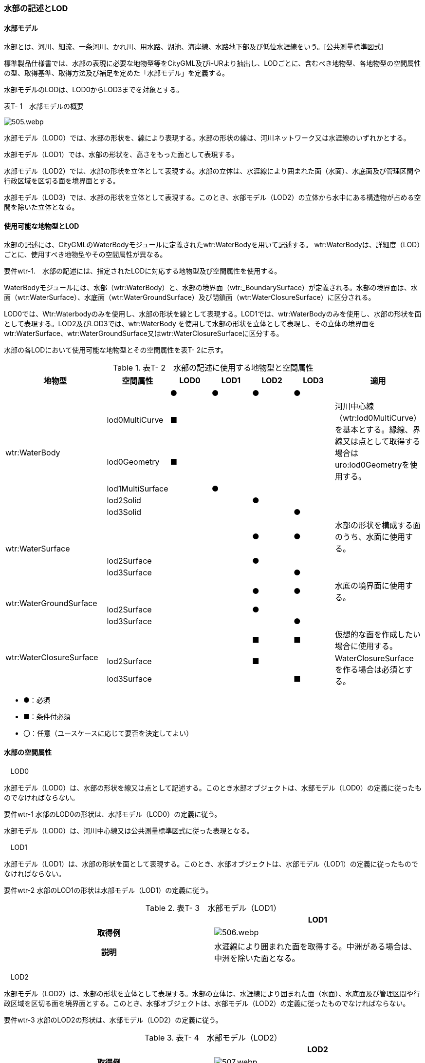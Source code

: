 [[tocT_02]]
=== 水部の記述とLOD

[[]]
==== 水部モデル

水部とは、河川、細流、一条河川、かれ川、用水路、湖池、海岸線、水路地下部及び低位水涯線をいう。[公共測量標準図式]

標準製品仕様書では、水部の表現に必要な地物型等をCityGML及びi-URより抽出し、LODごとに、含むべき地物型、各地物型の空間属性の型、取得基準、取得方法及び補足を定めた「水部モデル」を定義する。

水部モデルのLODは、LOD0からLOD3までを対象とする。

表T- 1　水部モデルの概要

image::images/505.webp.png[]

水部モデル（LOD0）では、水部の形状を、線により表現する。水部の形状の線は、河川ネットワーク又は水涯線のいずれかとする。

水部モデル（LOD1）では、水部の形状を、高さをもった面として表現する。

水部モデル（LOD2）では、水部の形状を立体として表現する。水部の立体は、水涯線により囲まれた面（水面）、水底面及び管理区間や行政区域を区切る面を境界面とする。

水部モデル（LOD3）では、水部の形状を立体として表現する。このとき、水部モデル（LOD2）の立体から水中にある構造物が占める空間を除いた立体となる。

[[]]
==== 使用可能な地物型とLOD

水部の記述には、CityGMLのWaterBodyモジュールに定義されたwtr:WaterBodyを用いて記述する。 wtr:WaterBodyは、詳細度（LOD）ごとに、使用すべき地物型やその空間属性が異なる。

****
要件wtr-1.　水部の記述には、指定されたLODに対応する地物型及び空間属性を使用する。
****

WaterBodyモジュールには、水部（wtr:WaterBody）と、水部の境界面（wtr:_BoundarySurface）が定義される。水部の境界面は、水面（wtr:WaterSurface）、水底面（wtr:WaterGroundSurface）及び閉鎖面（wtr:WaterClosureSurface）に区分される。

LOD0では、Wtr:Waterbodyのみを使用し、水部の形状を線として表現する。LOD1では、wtr:WaterBodyのみを使用し、水部の形状を面として表現する。LOD2及びLOD3では、wtr:WaterBody を使用して水部の形状を立体として表現し、その立体の境界面をwtr:WaterSurface、wtr:WaterGroundSurface又はwtr:WaterClosureSurfaceに区分する。

水部の各LODにおいて使用可能な地物型とその空間属性を表T- 2に示す。

[cols=7]
.表T- 2　水部の記述に使用する地物型と空間属性
|===
^h| 地物型 ^h| 空間属性 ^h| LOD0 ^h| LOD1 ^h| LOD2 ^h| LOD3 ^h| 適用
.6+| wtr:WaterBody | ^| ● ^| ● ^| ● ^| ● |
| lod0MultiCurve ^| ■ ^| ^| ^| .2+| 河川中心線（wtr:lod0MultiCurve）を基本とする。縁線、界線又は点として取得する場合はuro:lod0Geometryを使用する。
| lod0Geometry ^| ■ ^| ^| ^|
| lod1MultiSurface ^| ^| ● ^| ^| |
| lod2Solid ^| ^| ^| ● ^| |
| lod3Solid ^| ^| ^| ^| ● |
.3+| wtr:WaterSurface　 | ^| ^| ^| ● ^| ● | 水部の形状を構成する面のうち、水面に使用する。
| lod2Surface ^| ^| ^| ● ^| |
| lod3Surface ^| ^| ^| ^| ● |
.3+| wtr:WaterGroundSurface　 | ^| ^| ^| ● ^| ● | 水底の境界面に使用する。
| lod2Surface ^| ^| ^| ● ^| |
| lod3Surface ^| ^| ^| ^| ● |
.3+| wtr:WaterClosureSurface | ^| ^| ^| ■ ^| ■ | 仮想的な面を作成したい場合に使用する。
| lod2Surface ^| ^| ^| ■ ^| .2+| WaterClosureSurfaceを作る場合は必須とする。
| lod3Surface ^| ^| ^| ^| ■

|===

[none]
**** ●：必須

**** ■：条件付必須

**** 〇：任意（ユースケースに応じて要否を決定してよい）

[[]]
==== 水部の空間属性

　LOD0

水部モデル（LOD0）は、水部の形状を線又は点として記述する。このとき水部オブジェクトは、水部モデル（LOD0）の定義に従ったものでなければならない。

****
要件wtr-1 水部のLOD0の形状は、水部モデル（LOD0）の定義に従う。
****

水部モデル（LOD0）は、河川中心線又は公共測量標準図式に従った表現となる。

　LOD1

水部モデル（LOD1）は、水部の形状を面として表現する。このとき、水部オブジェクトは、水部モデル（LOD1）の定義に従ったものでなければならない。

****
要件wtr-2 水部のLOD1の形状は水部モデル（LOD1）の定義に従う。
****

[cols=2]
.表T- 3　水部モデル（LOD1）
|===
^h| ^h| LOD1
^h| 取得例
a| image::images/506.webp.png[]

^h| 説明 | 水涯線により囲まれた面を取得する。中洲がある場合は、中洲を除いた面となる。

|===

　LOD2

水部モデル（LOD2）は、水部の形状を立体として表現する。水部の立体は、水涯線により囲まれた面（水面）、水底面及び管理区間や行政区域を区切る面を境界面とする。このとき、水部オブジェクトは、水部モデル（LOD2）の定義に従ったものでなければならない。

****
要件wtr-3 水部のLOD2の形状は、水部モデル（LOD2）の定義に従う。
****

[cols=2]
.表T- 4　水部モデル（LOD2）
|===
^h| ^h| LOD2
^h| 取得例
a| image::images/507.webp.png[]

^h| 説明
a| 水涯線に囲まれた水面（WaterSurface）及び水底面（WaterGroundSurface）を境界面とする立体を作成する。 +
水面は水部モデル（LOD1）の面に一致する。また、水底面は等深線、航空レーザ（ALB）又はマルチビーム測深の点群データを用いて再現した、水底の起伏を表す面となる。 +
水部を管理区間や行政界など仮想的な面により区切りたい場合には、その境界面を閉鎖面（WaterClosureSurface）に区分する。

|===

　LOD3

水部モデル（LOD3）は、水部の形状を立体として表現する。立体は、水部モデル（LOD2）の立体から水中の構造物が占める空間を除いた空間となる。このとき、水部オブジェクトは、水部モデル（LOD3）の定義に従ったものでなければならない。

****
要件wtr-1 水部のLOD3の形状は、水部モデル（LOD3）の定義に従う。
****

水中にある構造物と水部の境界面は水底面とする。

[cols=2]
.表T- 5　水部モデル（LOD3）
|===
^h| ^h| LOD3
^h| 取得例
a| image::images/508.webp.png[]

^h| 説明 | 水部モデル（LOD2）である、水涯線により囲まれた水面（WaterSurface）、水底面（WaterGroundSurface）及び閉鎖面（WaterClosureSurface）を境界面とする立体から、橋梁下部の橋脚部分など水中にある構造物を除いた立体となる。 水中にある構造物と水部の境界面は水底面とする。

|===

